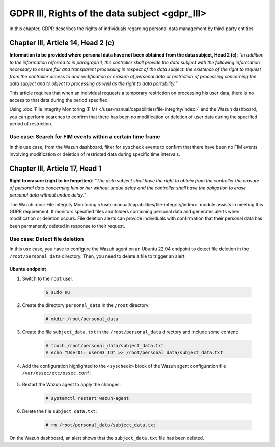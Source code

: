 .. Copyright (C) 2015, Wazuh, Inc.

.. meta::
  :description: Check out this section to learn more about how to use Wazuh for GDPR III (The General Data Protection Regulation of the European Union). 
  
GDPR III, Rights of the data subject <gdpr_III>
===============================================

In this chapter, GDPR describes the rights of individuals regarding personal data management by third-party entities.

Chapter III, Article 14, Head 2 (c)
-----------------------------------

**Information to be provided where personal data have not been obtained from the data subject, Head 2 (c)**: *“In addition to the information referred to in paragraph 1, the controller shall provide the data subject with the following information necessary to ensure fair and transparent processing in respect of the data subject: the existence of the right to request from the controller access to and rectification or erasure of personal data or restriction of processing concerning the data subject and to object to processing as well as the right to data portability.”*

This article requires that when an individual requests a temporary restriction on processing his user data, there is no access to that data during the period specified.

Using :doc:`File Integrity Monitoring (FIM) </user-manual/capabilities/file-integrity/index>` and the Wazuh dashboard, you can perform searches to confirm that there has been no modification or deletion of user data during the specified period of restriction.

Use case: Search for FIM events within a certain time frame
^^^^^^^^^^^^^^^^^^^^^^^^^^^^^^^^^^^^^^^^^^^^^^^^^^^^^^^^^^^

In this use case, from the Wazuh dashboard, filter for ``syscheck`` events to confirm that there have been no FIM events involving modification or deletion of restricted data during specific time intervals.

.. thumbnail:: /images/gdpr/syscheck-no-alerts.png
    :title: Filtering syscheck alerts
    :align: center
    :width: 80%

Chapter III, Article 17, Head 1
-------------------------------

**Right to erasure (right to be forgotten)**: *“The data subject shall have the right to obtain from the controller the erasure of personal data concerning him or her without undue delay and the controller shall have the obligation to erase personal data without undue delay.”*

The Wazuh :doc:`File Integrity Monitoring </user-manual/capabilities/file-integrity/index>` module assists in meeting this GDPR requirement. It monitors specified files and folders containing personal data and generates alerts when modification or deletion occurs. File deletion alerts can provide individuals with confirmation that their personal data has been permanently deleted in response to their request.

Use case: Detect file deletion
^^^^^^^^^^^^^^^^^^^^^^^^^^^^^^

In this use case, you have to configure the Wazuh agent on an Ubuntu 22.04 endpoint to detect file deletion in the ``/root/personal_data`` directory. Then, you need to delete a file to trigger an alert.

Ubuntu endpoint
~~~~~~~~~~~~~~~

#. Switch to the ``root`` user:

	.. code-block:: console

		$ sudo su

#. Create the directory ``personal_data`` in the ``/root`` directory:

	.. code-block:: console

		# mkdir /root/personal_data

#. Create the file ``subject_data.txt`` in the ``/root/personal_data`` directory  and include some content:

	.. code-block:: console

		# touch /root/personal_data/subject_data.txt
		# echo "User01= user03_ID" >> /root/personal_data/subject_data.txt

#. Add the configuration highlighted to the ``<syscheck>`` block of the Wazuh agent configuration file ``/var/ossec/etc/ossec.conf``:

	.. code-block:: xml
		:emphasize-lines: 2

		<syscheck>
		  <directories check_all="yes" realtime="yes">/root/personal_data</directories>
		</syscheck>

#. Restart the Wazuh agent to apply the changes:

	.. code-block:: console

		# systemctl restart wazuh-agent

#. Delete the file ``subject_data.txt``:

	.. code-block:: console

		# rm /root/personal_data/subject_data.txt

On the Wazuh dashboard, an alert shows that the ``subject_data.txt`` file has been deleted.

.. thumbnail:: /images/gdpr/fim-file-del.png
    :title: File deletion alert visualization
    :align: center
    :width: 80%
